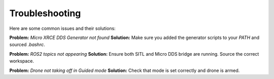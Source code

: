 Troubleshooting
===============

Here are some common issues and their solutions:

**Problem:** `Micro XRCE DDS Generator not found`  
**Solution:** Make sure you added the generator scripts to your `PATH` and sourced `.bashrc`.

**Problem:** `ROS2 topics not appearing`  
**Solution:** Ensure both SITL and Micro DDS bridge are running. Source the correct workspace.

**Problem:** `Drone not taking off in Guided mode`  
**Solution:** Check that mode is set correctly and drone is armed.
